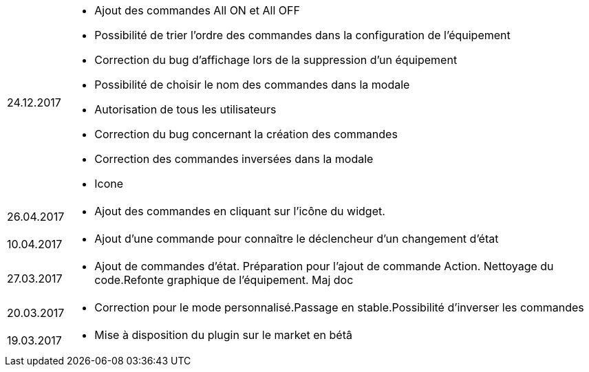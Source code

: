 ﻿[horizontal]

24.12.2017:: 

** Ajout des commandes All ON et All OFF
** Possibilité de trier l'ordre des commandes dans la configuration de l'équipement
** Correction du  bug d'affichage lors de la suppression d'un équipement
** Possibilité de choisir le nom des commandes dans la modale
** Autorisation de tous les utilisateurs
** Correction du bug concernant la création des commandes
** Correction des commandes inversées dans la modale
** Icone

26.04.2017:: 

** Ajout des commandes en cliquant sur l'icône du widget.

10.04.2017:: 

** Ajout d'une commande pour connaître le déclencheur d'un changement d'état

27.03.2017:: 

** Ajout de commandes d'état. Préparation pour l'ajout de commande Action. Nettoyage du code.Refonte graphique de l'équipement. Maj doc

20.03.2017:: 

** Correction pour le mode personnalisé.Passage en stable.Possibilité d'inverser les commandes

19.03.2017:: 

** Mise à disposition du plugin sur le market en bétâ
